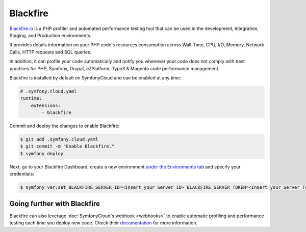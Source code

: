 Blackfire
=========

`Blackfire.io <https://blackfire.io/>`_ is a PHP profiler and automated
performance testing tool that can be used in the development, Integration,
Staging, and Production environments.

It provides details information on your PHP code's resources consumption across
Wall-Time, CPU, I/O, Memory, Network Calls, HTTP requests and SQL queries.

In addition, it can profile your code automatically and notify you whenever your
code does not comply with best practices for PHP, Symfony, Drupal, eZPlatform,
Typo3 & Magento code performance management.

Blackfire is installed by default on SymfonyCloud and can be enabled at any time:

.. code-block:: yaml

   # .symfony.cloud.yaml
   runtime:
       extensions:
           - blackfire

Commit and deploy the changes to enable Blackfire:

.. code-block:: terminal

   $ git add .symfony.cloud.yaml
   $ git commit -m "Enable Blackfire."
   $ symfony deploy

Next, go to your Blackfire Dashboard, create a new
environment `under the Environments tab <https://blackfire.io/my/environments>`_
and specify your credentials:

.. code-block:: terminal

   $ symfony var:set BLACKFIRE_SERVER_ID=<insert your Server ID> BLACKFIRE_SERVER_TOKEN=<Insert your Server Token>

Going further with Blackfire
----------------------------

Blackfire can also leverage :doc:`SymfonyCloud's webhook <webhooks>` to enable
automatic profiling and performance testing each time you deploy new code. Check
their `documentation <https://blackfire.io/docs/integrations/paas/symfonycloud#builds-level-enterprise>`_
for more information.
